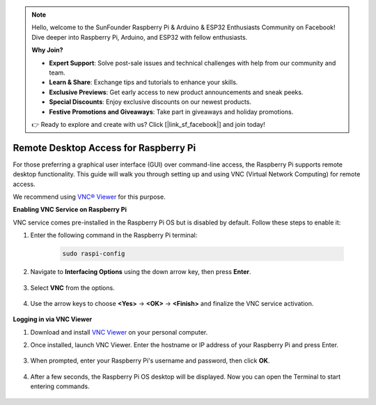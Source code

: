 .. note::

    Hello, welcome to the SunFounder Raspberry Pi & Arduino & ESP32 Enthusiasts Community on Facebook! Dive deeper into Raspberry Pi, Arduino, and ESP32 with fellow enthusiasts.

    **Why Join?**

    - **Expert Support**: Solve post-sale issues and technical challenges with help from our community and team.
    - **Learn & Share**: Exchange tips and tutorials to enhance your skills.
    - **Exclusive Previews**: Get early access to new product announcements and sneak peeks.
    - **Special Discounts**: Enjoy exclusive discounts on our newest products.
    - **Festive Promotions and Giveaways**: Take part in giveaways and holiday promotions.

    👉 Ready to explore and create with us? Click [|link_sf_facebook|] and join today!

.. _remote_desktop:

Remote Desktop Access for Raspberry Pi
==================================================

For those preferring a graphical user interface (GUI) over command-line access, the Raspberry Pi supports remote desktop functionality. This guide will walk you through setting up and using VNC (Virtual Network Computing) for remote access.

We recommend using `VNC® Viewer <https://www.realvnc.com/en/connect/download/viewer/>`_ for this purpose.

**Enabling VNC Service on Raspberry Pi**

VNC service comes pre-installed in the Raspberry Pi OS but is disabled by default. Follow these steps to enable it:

#. Enter the following command in the Raspberry Pi terminal:

    .. raw:: html

        <run></run>

    .. code-block:: 

        sudo raspi-config

#. Navigate to **Interfacing Options** using the down arrow key, then press **Enter**.

    .. image:: img/config_interface.png
        :align: center

#. Select **VNC** from the options.

    .. image:: img/vnc.png
        :align: center

#. Use the arrow keys to choose **<Yes>** -> **<OK>** -> **<Finish>** and finalize the VNC service activation.

    .. image:: img/vnc_yes.png
        :align: center

**Logging in via VNC Viewer**

#. Download and install `VNC Viewer <https://www.realvnc.com/en/connect/download/viewer/>`_ on your personal computer.

#. Once installed, launch VNC Viewer. Enter the hostname or IP address of your Raspberry Pi and press Enter.

    .. image:: img/vnc_viewer1.png
        :align: center

#. When prompted, enter your Raspberry Pi's username and password, then click **OK**.

    .. image:: img/vnc_viewer2.png
        :align: center

#. After a few seconds, the Raspberry Pi OS desktop will be displayed. Now you can open the Terminal to start entering commands.

    .. image:: img/bookwarm.png
        :align: center
